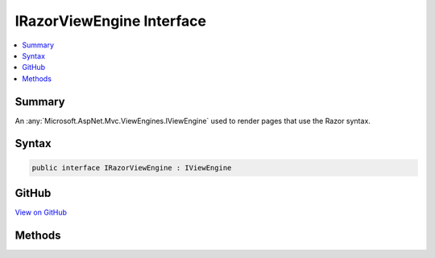 

IRazorViewEngine Interface
==========================



.. contents:: 
   :local:



Summary
-------

An :any:`Microsoft.AspNet.Mvc.ViewEngines.IViewEngine` used to render pages that use the Razor syntax.











Syntax
------

.. code-block:: csharp

   public interface IRazorViewEngine : IViewEngine





GitHub
------

`View on GitHub <https://github.com/aspnet/apidocs/blob/master/aspnet/mvc/src/Microsoft.AspNet.Mvc.Razor/IRazorViewEngine.cs>`_





.. dn:interface:: Microsoft.AspNet.Mvc.Razor.IRazorViewEngine

Methods
-------

.. dn:interface:: Microsoft.AspNet.Mvc.Razor.IRazorViewEngine
    :noindex:
    :hidden:

    
    .. dn:method:: Microsoft.AspNet.Mvc.Razor.IRazorViewEngine.FindPage(Microsoft.AspNet.Mvc.ActionContext, System.String)
    
        
    
        Finds a :any:`Microsoft.AspNet.Mvc.Razor.IRazorPage` using the same view discovery semantics used in 
        :dn:meth:`Microsoft.AspNet.Mvc.ViewEngines.IViewEngine.FindPartialView(Microsoft.AspNet.Mvc.ActionContext,System.String)`\.
    
        
        
        
        :param context: The .
        
        :type context: Microsoft.AspNet.Mvc.ActionContext
        
        
        :param page: The name or full path to the view.
        
        :type page: System.String
        :rtype: Microsoft.AspNet.Mvc.Razor.RazorPageResult
        :return: A result representing the result of locating the <see cref="T:Microsoft.AspNet.Mvc.Razor.IRazorPage" />.
    
        
        .. code-block:: csharp
    
           RazorPageResult FindPage(ActionContext context, string page)
    

